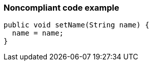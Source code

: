 === Noncompliant code example

[source,text]
----
public void setName(String name) {
  name = name;
}
----
